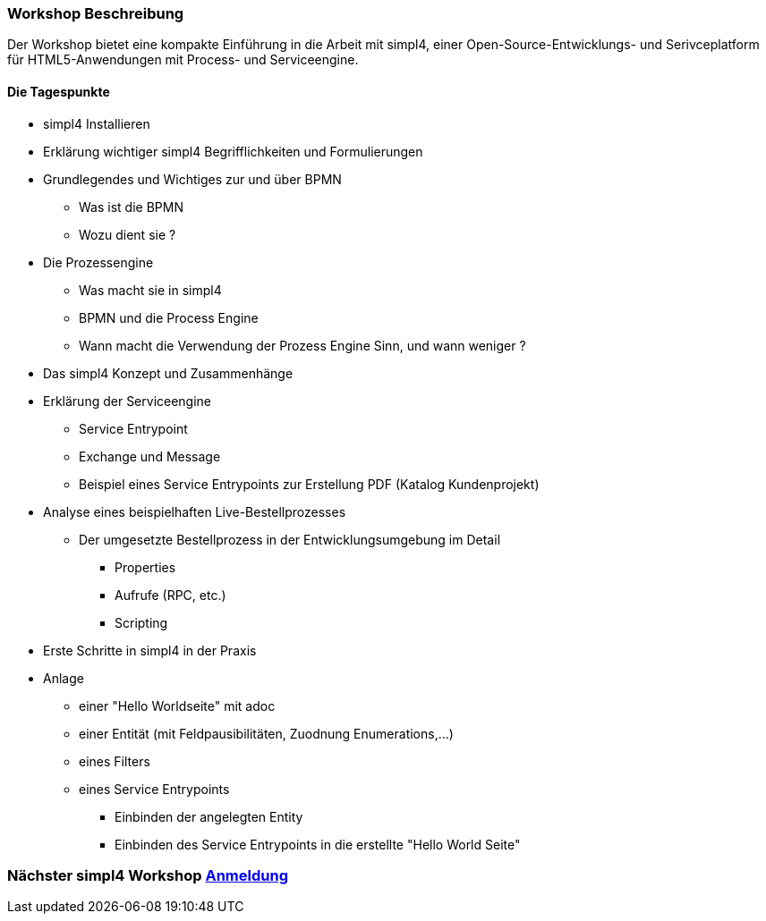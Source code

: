 :linkattrs:
:source-highlighter: rouge

=== Workshop Beschreibung ===

Der Workshop bietet eine kompakte Einführung in die Arbeit mit simpl4, einer Open-Source-Entwicklungs- und Serivceplatform für HTML5-Anwendungen mit Process- und Serviceengine.

==== Die Tagespunkte ====

* simpl4 Installieren
* Erklärung wichtiger simpl4 Begrifflichkeiten und Formulierungen 
* Grundlegendes und Wichtiges zur und über BPMN
** Was ist die BPMN
** Wozu dient sie ?
* Die Prozessengine
** Was macht sie in simpl4
** BPMN und die Process Engine
** Wann macht die Verwendung der Prozess Engine Sinn, und wann weniger ?
* Das simpl4 Konzept und Zusammenhänge
* Erklärung der Serviceengine
** Service Entrypoint
** Exchange und Message
** Beispiel eines Service Entrypoints zur Erstellung PDF (Katalog Kundenprojekt)
* Analyse eines beispielhaften Live-Bestellprozesses
** Der umgesetzte Bestellprozess in der Entwicklungsumgebung im Detail
*** Properties
*** Aufrufe (RPC, etc.)
*** Scripting

* Erste Schritte in simpl4 in der Praxis
* Anlage
** einer "Hello Worldseite" mit adoc
** einer Entität (mit Feldpausibilitäten, Zuodnung Enumerations,...)
** eines Filters
** eines Service Entrypoints
*** Einbinden der angelegten Entity
*** Einbinden des Service Entrypoints in die erstellte "Hello World Seite"

=== Nächster simpl4 Workshop link:local:contactform[Anmeldung]

////
* *Wann:* Sonntag den 04.09.2016 von 11.00Uhr bis 18.00Uhr
* *Wo:* Cafe Netzwerk, Luisenstraße 11, 80333 München http://www.openstreetmap.org/node/957531675[Open Streetmap, window=blank]
////
